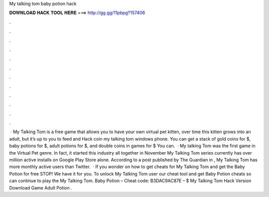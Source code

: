 My talking tom baby potion hack

𝐃𝐎𝐖𝐍𝐋𝐎𝐀𝐃 𝐇𝐀𝐂𝐊 𝐓𝐎𝐎𝐋 𝐇𝐄𝐑𝐄 ===> http://gg.gg/11pbpg?157406

.

.

.

.

.

.

.

.

.

.

.

.

 · My Talking Tom is a free game that allows you to have your own virtual pet kitten, over time this kitten grows into an adult, but it’s up to you to feed and Hack coin my talking tom windows phone. You can get a stack of gold coins for $, baby potions for $, adult potions for $, and double coins in games for $ You can.  · My talking Tom was the first game in the Virtual Pet genre. In fact, it started this industry all together in November My Talking Tom series currently has over million active installs on Google Play Store alone. According to a post published by The Guardian in , My Talking Tom has more monthly active users than Twitter.  · If you wonder on how to get cheats for My Talking Tom and get the Baby Potion for free STOP! We have it for you. To unlock My Talking Tom user our cheat tool and get Baby Potion cheats so can continue to play the My Talking Tom. Baby Potion – Cheat code: B3DAC9AC87E – $ My Talking Tom Hack Version Download Game Adult Potion .